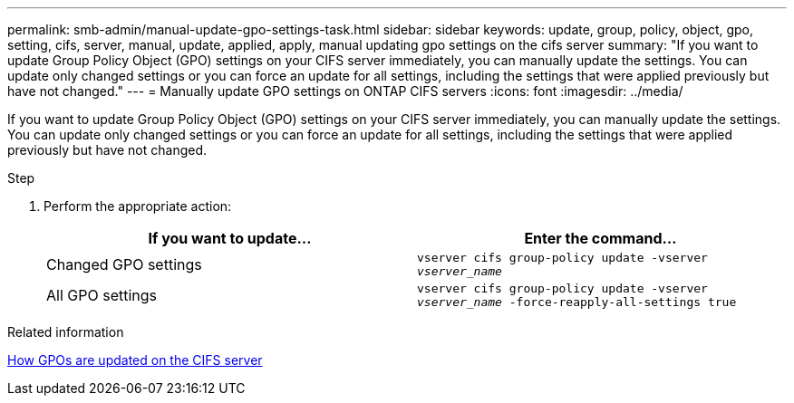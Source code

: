 ---
permalink: smb-admin/manual-update-gpo-settings-task.html
sidebar: sidebar
keywords: update, group, policy, object, gpo, setting, cifs, server, manual, update, applied, apply, manual updating gpo settings on the cifs server
summary: "If you want to update Group Policy Object (GPO) settings on your CIFS server immediately, you can manually update the settings. You can update only changed settings or you can force an update for all settings, including the settings that were applied previously but have not changed."
---
= Manually update GPO settings on ONTAP CIFS servers
:icons: font
:imagesdir: ../media/

[.lead]
If you want to update Group Policy Object (GPO) settings on your CIFS server immediately, you can manually update the settings. You can update only changed settings or you can force an update for all settings, including the settings that were applied previously but have not changed.

.Step

. Perform the appropriate action:
+
[options="header"]
|===
| If you want to update...| Enter the command...
a|
Changed GPO settings
a|
`vserver cifs group-policy update -vserver _vserver_name_`
a|
All GPO settings
a|
`vserver cifs group-policy update -vserver _vserver_name_ -force-reapply-all-settings true`
|===

.Related information

xref:gpos-updated-server-concept.adoc[How GPOs are updated on the CIFS server]

// 2025 May 13, ONTAPDOC-2981